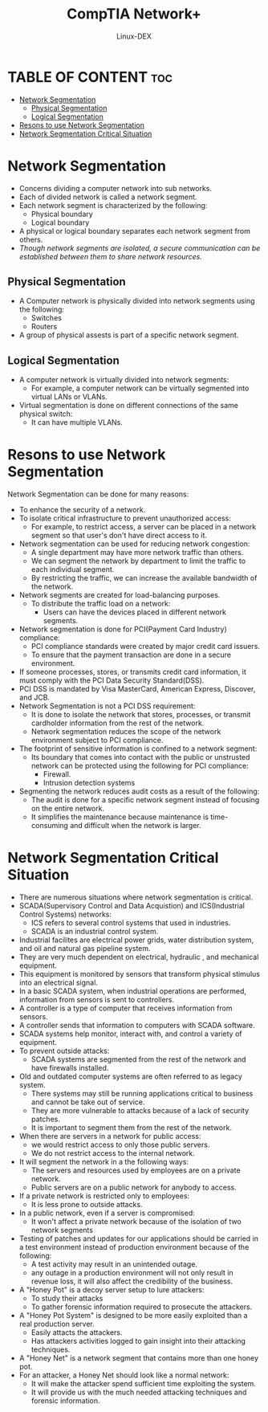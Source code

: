 #+TITLE: CompTIA Network+
#+DESCRIPTION: Network Segmentation
#+AUTHOR: Linux-DEX
#+OPTIONS: toc:3
#+CAPTION: My Image

* TABLE OF CONTENT :toc:
- [[#network-segmentation][Network Segmentation]]
  - [[#physical-segmentation][Physical Segmentation]]
  - [[#logical-segmentation][Logical Segmentation]]
- [[#resons-to-use-network-segmentation][Resons to use Network Segmentation]]
- [[#network-segmentation-critical-situation][Network Segmentation Critical Situation]]

* Network Segmentation
+ Concerns dividing a computer network into sub networks.
+ Each of divided network is called a network segment.
+ Each network segment is characterized by the following:
    - Physical boundary
    - Logical boundary
+ A physical or logical boundary separates each network segment from others.
+ /Though network segments are isolated, a secure communication can be established between them to share network resources./

** Physical Segmentation
+ A Computer network is physically divided into network segments using the following:
    - Switches
    - Routers
+ A group of physical assests is part of a specific network segment.

** Logical Segmentation
+ A computer network is virtually divided into network segments:
    - For example, a computer network can be virtually segmented into virtual LANs or VLANs.
+ Virtual segmentation is done on different connections of the same physical switch:
    - It can have multiple VLANs.

* Resons to use Network Segmentation
Network Segmentation can be done for many reasons:
+ To enhance the security of a network.
+ To isolate critical infrastructure to prevent unauthorized access:
    - For example, to restrict access, a server can be placed in a network segment so that user's don't have direct access to it.
+ Network segmentation can be used for reducing network congestion:
    - A single department may have more network traffic than others.
    - We can segment the network by department to limit the traffic to each individual segment.
    - By restricting the traffic, we can increase the available bandwidth of the network.
+ Network segments are created for load-balancing purposes.
    - To distribute the traffic load on a network:
        - Users can have the devices placed in different network segments.
+ Network segmentation is done for PCI(Payment Card Industry) compliance:
    - PCI compliance standards were created by major credit card issuers.
    - To ensure that the payment transaction are done in a secure environment.
+ If someone processes, stores, or transmits credit card information, it must comply with the PCI Data Security Standard(DSS).
+ PCI DSS is mandated by Visa MasterCard, American Express, Discover, and JCB.
+ Network Segmentation is not a PCI DSS requirement:
    - It is done to isolate the network that stores, processes, or transmit cardholder information from the rest of the network.
    - Network segmentation reduces the scope of the network environment subject to PCI compliance.
+ The footprint of sensitive information is confined to a network segment:
    - Its boundary that comes into contact with the public or unstrusted network can be protected using the following for PCI compliance:
        - Firewall.
        - Intrusion detection systems
+ Segmenting the network reduces audit costs as a result of the following:
    - The audit is done for a specific network segment instead of focusing on the entire network.
    - It simplifies the maintenance because maintenance is time-consuming and difficult when the network is larger.

* Network Segmentation Critical Situation 
+ There are numerous situations where network segmentation is critical.
+ SCADA(Supervisory Control and Data Acquistion) and ICS(Industrial Control Systems) networks:
    - ICS refers to several control systems that used in industries.
    - SCADA is an industrial control system.
+ Industrial facilites are electrical power grids, water distribution system, and oil and natural gas pipeline system.
+ They are very much dependent on electrical, hydraulic , and mechanical equipment.
+ This equipment is monitored by sensors that transform physical stimulus into an electrical signal.
+ In a basic SCADA system, when industrial operations are performed, information from sensors is sent to controllers.
+ A controller is a type of computer that receives information from sensors.
+ A controller sends that information to computers with SCADA software.
+ SCADA systems help monitor, interact with, and control a variety of equipment.
+ To prevent outside attacks:
    - SCADA systems are segmented from the rest of the network and have firewalls installed.
+ Old and outdated computer systems are often referred to as legacy system.
    - There systems may still be running applications critical to business and cannot be take out of service.
    - They are more vulnerable to attacks because of a lack of security patches.
    - It is important to segment them from the rest of the network.
+ When there are servers in a network for public access:
    - we would restrict access to only those public servers.
    - We do not restrict access to the internal network.
+ It will segment the network in a the following ways:
    - The servers and resources used by employees are on a private network.
    - Public servers are on a public network for anybody to access.
+ If a private network is restricted only to employees:
    - It is less prone to outside attacks.
+ In a public network, even if a server is compromised:
    - It won't affect a private network because of the isolation of two network segments
+ Testing of patches and updates for our applications should be carried in a test environment instead of production environment because of the following:
    - A test activity may result in an unintended outage.
    - any outage in a production environment will not only result in revenue loss, it will also affect the credibility of the business.

+ A "Honey Pot" is a decoy server setup to lure attackers:
    - To study their attacks
    - To gather forensic information required to prosecute the attackers.
+ A "Honey Pot System" is designed to be more easily exploited than a real production server.
    - Easily attacts the attackers.
    - Has attackers activities logged to gain insight into their attacking techniques.
+ A "Honey Net" is a network segment that contains more than one honey pot.
+ For an attacker, a Honey Net should look like a normal network:
    - It will make the attacker spend sufficient time exploiting the system.
    - It will provide us with the much needed attacking techniques and forensic information.



